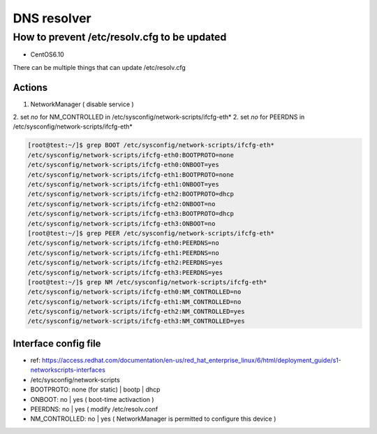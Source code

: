 DNS resolver
############

How to prevent /etc/resolv.cfg to be updated
=============================================

* CentOS6.10

There can be multiple things that can update /etc/resolv.cfg

Actions
-------

1. NetworkManager ( disable service )
2. set `no` for NM_CONTROLLED in /etc/sysconfig/network-scripts/ifcfg-eth*
2. set `no` for PEERDNS in /etc/sysconfig/network-scripts/ifcfg-eth*

.. code-block:: bash

    [root@test:~/]$ grep BOOT /etc/sysconfig/network-scripts/ifcfg-eth*
    /etc/sysconfig/network-scripts/ifcfg-eth0:BOOTPROTO=none
    /etc/sysconfig/network-scripts/ifcfg-eth0:ONBOOT=yes
    /etc/sysconfig/network-scripts/ifcfg-eth1:BOOTPROTO=none
    /etc/sysconfig/network-scripts/ifcfg-eth1:ONBOOT=yes
    /etc/sysconfig/network-scripts/ifcfg-eth2:BOOTPROTO=dhcp
    /etc/sysconfig/network-scripts/ifcfg-eth2:ONBOOT=no
    /etc/sysconfig/network-scripts/ifcfg-eth3:BOOTPROTO=dhcp
    /etc/sysconfig/network-scripts/ifcfg-eth3:ONBOOT=no
    [root@test:~/]$ grep PEER /etc/sysconfig/network-scripts/ifcfg-eth*
    /etc/sysconfig/network-scripts/ifcfg-eth0:PEERDNS=no
    /etc/sysconfig/network-scripts/ifcfg-eth1:PEERDNS=no
    /etc/sysconfig/network-scripts/ifcfg-eth2:PEERDNS=yes
    /etc/sysconfig/network-scripts/ifcfg-eth3:PEERDNS=yes
    [root@test:~/]$ grep NM /etc/sysconfig/network-scripts/ifcfg-eth*
    /etc/sysconfig/network-scripts/ifcfg-eth0:NM_CONTROLLED=no
    /etc/sysconfig/network-scripts/ifcfg-eth1:NM_CONTROLLED=no
    /etc/sysconfig/network-scripts/ifcfg-eth2:NM_CONTROLLED=yes
    /etc/sysconfig/network-scripts/ifcfg-eth3:NM_CONTROLLED=yes


Interface config file
---------------------

* ref: https://access.redhat.com/documentation/en-us/red_hat_enterprise_linux/6/html/deployment_guide/s1-networkscripts-interfaces
* /etc/sysconfig/network-scripts
* BOOTPROTO: none (for static) | bootp | dhcp
* ONBOOT: no | yes ( boot-time activaction )
* PEERDNS: no | yes ( modify /etc/resolv.conf
* NM_CONTROLLED: no | yes ( NetworkManager is permitted to configure this device )
